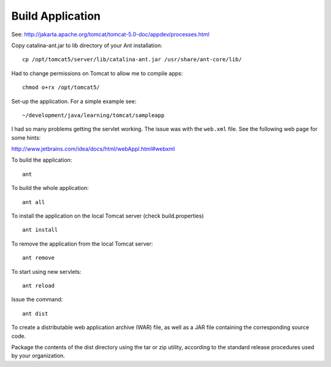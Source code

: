 Build Application
*****************

See: http://jakarta.apache.org/tomcat/tomcat-5.0-doc/appdev/processes.html

Copy catalina-ant.jar to lib directory of your Ant installation:

::

  cp /opt/tomcat5/server/lib/catalina-ant.jar /usr/share/ant-core/lib/

Had to change permissions on Tomcat to allow me to compile apps:

::

  chmod o+rx /opt/tomcat5/

Set-up the application.  For a simple example see:

::

  ~/development/java/learning/tomcat/sampleapp

I had so many problems getting the servlet working.  The issue was with the
``web.xml`` file.  See the following web page for some hints:

http://www.jetbrains.com/idea/docs/html/webAppl.html#webxml

To build the application:

::

  ant

To build the whole application:

::

  ant all

To install the application on the local Tomcat server (check build.properties)

::

  ant install

To remove the application from the local Tomcat server:

::

  ant remove

To start using new servlets:

::

  ant reload

Issue the command:

::

  ant dist

To create a distributable web application archive (WAR) file, as well as a JAR
file containing the corresponding source code.

Package the contents of the dist directory using the tar or zip utility,
according to the standard release procedures used by your organization.
